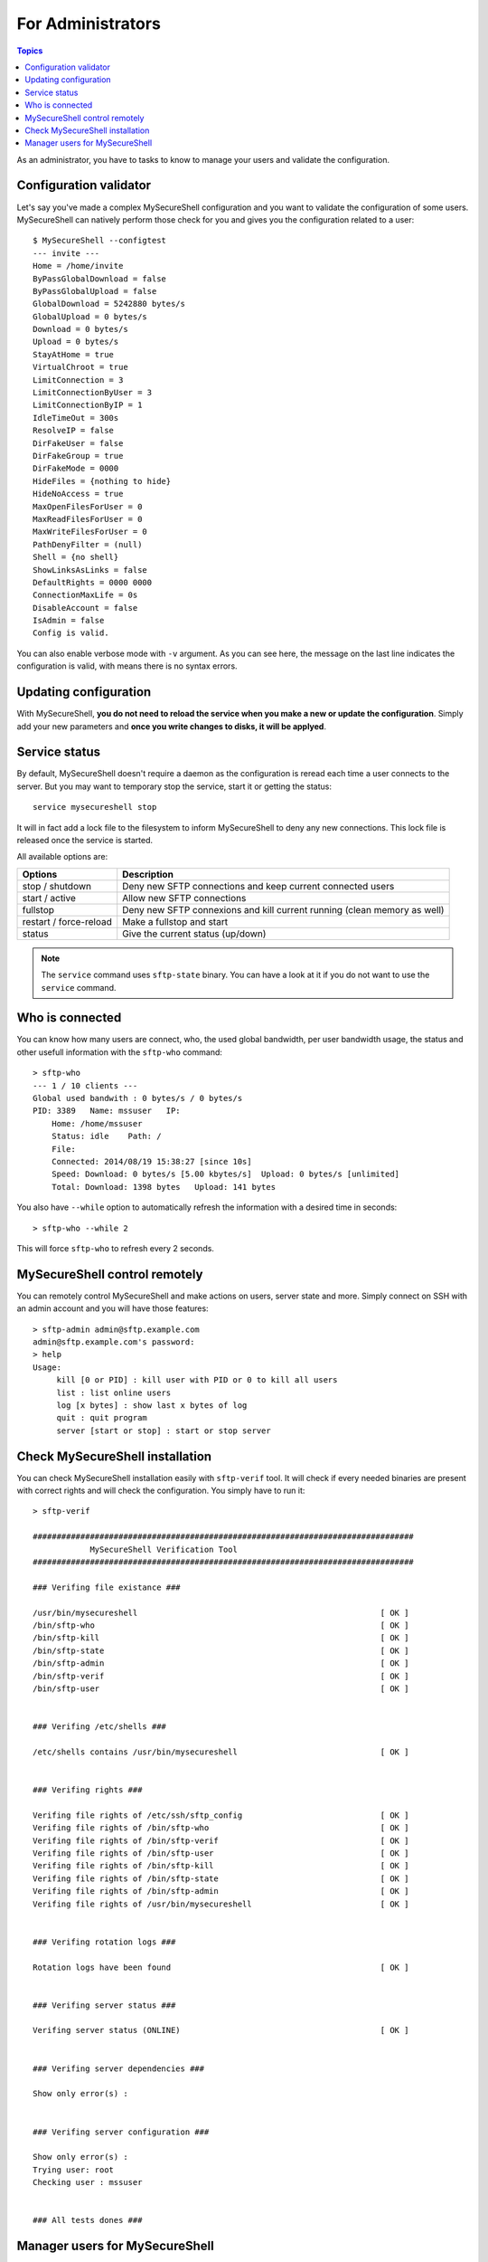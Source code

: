 For Administrators
==================

.. contents:: Topics

.. highlight:: bash

As an administrator, you have to tasks to know to manage your users and validate the configuration.

Configuration validator
-----------------------

Let's say you've made a complex MySecureShell configuration and you want to validate the configuration of some users. MySecureShell can natively perform those check for you and gives you the configuration related to a user::

    $ MySecureShell --configtest
    --- invite ---
    Home = /home/invite
    ByPassGlobalDownload = false
    ByPassGlobalUpload = false
    GlobalDownload = 5242880 bytes/s
    GlobalUpload = 0 bytes/s
    Download = 0 bytes/s
    Upload = 0 bytes/s
    StayAtHome = true
    VirtualChroot = true
    LimitConnection = 3
    LimitConnectionByUser = 3
    LimitConnectionByIP = 1
    IdleTimeOut = 300s
    ResolveIP = false
    DirFakeUser = false
    DirFakeGroup = true
    DirFakeMode = 0000
    HideFiles = {nothing to hide}
    HideNoAccess = true
    MaxOpenFilesForUser = 0
    MaxReadFilesForUser = 0
    MaxWriteFilesForUser = 0
    PathDenyFilter = (null)
    Shell = {no shell}
    ShowLinksAsLinks = false
    DefaultRights = 0000 0000
    ConnectionMaxLife = 0s
    DisableAccount = false
    IsAdmin = false
    Config is valid.

You can also enable verbose mode with ``-v`` argument. As you can see here, the message on the last line indicates the configuration is valid, with means there is no syntax errors.

Updating configuration
----------------------

With MySecureShell, **you do not need to reload the service when you make a new or update the configuration**. Simply add your new parameters and **once you write changes to disks, it will be applyed**.

Service status
--------------

By default, MySecureShell doesn't require a daemon as the configuration is reread each time a user connects to the server. But you may want to temporary stop the service, start it or getting the status::

    service mysecureshell stop

It will in fact add a lock file to the filesystem to inform MySecureShell to deny any new connections. This lock file is released once the service is started.

All available options are:

======================= ===========
Options                 Description
======================= ===========
stop / shutdown         Deny new SFTP connections and keep current connected users
start / active          Allow new SFTP connections
fullstop                Deny new SFTP connexions and kill current running (clean memory as well)
restart / force-reload  Make a fullstop and start
status                  Give the current status (up/down)
======================= ===========

.. note:: The ``service`` command uses ``sftp-state`` binary. You can have a look at it if you do not want to use the ``service`` command.

Who is connected
----------------

You can know how many users are connect, who, the used global bandwidth, per user bandwidth usage, the status and other usefull information with the ``sftp-who`` command::

    > sftp-who
    --- 1 / 10 clients ---
    Global used bandwith : 0 bytes/s / 0 bytes/s
    PID: 3389   Name: mssuser   IP: 
        Home: /home/mssuser
        Status: idle    Path: /
        File: 
        Connected: 2014/08/19 15:38:27 [since 10s]
        Speed: Download: 0 bytes/s [5.00 kbytes/s]  Upload: 0 bytes/s [unlimited]
        Total: Download: 1398 bytes   Upload: 141 bytes

You also have ``--while`` option to automatically refresh the information with a desired time in seconds::

    > sftp-who --while 2

This will force ``sftp-who`` to refresh every 2 seconds.

MySecureShell control remotely
------------------------------

You can remotely control MySecureShell and make actions on users, server state and more. Simply connect on SSH with an admin account and you will have those features::

    > sftp-admin admin@sftp.example.com
    admin@sftp.example.com's password: 
    > help
    Usage:
         kill [0 or PID] : kill user with PID or 0 to kill all users
         list : list online users
         log [x bytes] : show last x bytes of log
         quit : quit program
         server [start or stop] : start or stop server

Check MySecureShell installation
--------------------------------

You can check MySecureShell installation easily with ``sftp-verif`` tool. It will check if every needed binaries are present with correct rights and will check the configuration. You simply have to run it::

    > sftp-verif 

    ################################################################################
                MySecureShell Verification Tool
    ################################################################################

    ### Verifing file existance ###

    /usr/bin/mysecureshell                                                   [ OK ]
    /bin/sftp-who                                                            [ OK ]
    /bin/sftp-kill                                                           [ OK ]
    /bin/sftp-state                                                          [ OK ]
    /bin/sftp-admin                                                          [ OK ]
    /bin/sftp-verif                                                          [ OK ]
    /bin/sftp-user                                                           [ OK ]


    ### Verifing /etc/shells ###

    /etc/shells contains /usr/bin/mysecureshell                              [ OK ]


    ### Verifing rights ###

    Verifing file rights of /etc/ssh/sftp_config                             [ OK ]
    Verifing file rights of /bin/sftp-who                                    [ OK ]
    Verifing file rights of /bin/sftp-verif                                  [ OK ]
    Verifing file rights of /bin/sftp-user                                   [ OK ]
    Verifing file rights of /bin/sftp-kill                                   [ OK ]
    Verifing file rights of /bin/sftp-state                                  [ OK ]
    Verifing file rights of /bin/sftp-admin                                  [ OK ]
    Verifing file rights of /usr/bin/mysecureshell                           [ OK ]


    ### Verifing rotation logs ###

    Rotation logs have been found                                            [ OK ]


    ### Verifing server status ###

    Verifing server status (ONLINE)                                          [ OK ]


    ### Verifing server dependencies ###

    Show only error(s) :


    ### Verifing server configuration ###

    Show only error(s) :
    Trying user: root
    Checking user : mssuser


    ### All tests dones ###

Manager users for MySecureShell
-------------------------------

You can easily add a new user to MySecureShell by using the ``sftp-user`` command::

    > sftp-user create mssuser /home/mssuser
    Enter password:

This will create the user and password, then add MySecureShell shell to this user.

.. note:: ``sftp-user`` uses the common binary tool to create users (useradd on Linux and niutil on Mac OS).

You can also delete a user or getting the list of avaialable users::

    > sftp-user list
    mssuser

Here is the list of available options::

    > sftp-user --help
    Usage 1: sftp-user create [user] [hide user]
    Usage 2: sftp-user delete [user]
    Usage 3: sftp-user list
    Usage 4: sftp-user hide [user] [hide] (Mac OS X Only)


        Options     Choices     Descriptions
        user        Username    User Name
        hide user   1/0     hide user from login panel and user managements (Max OS X Only)
        delete home 1/0     Remove user Home directory
        hide        1/0     Hide/Unhide (Mac OS X Only)

